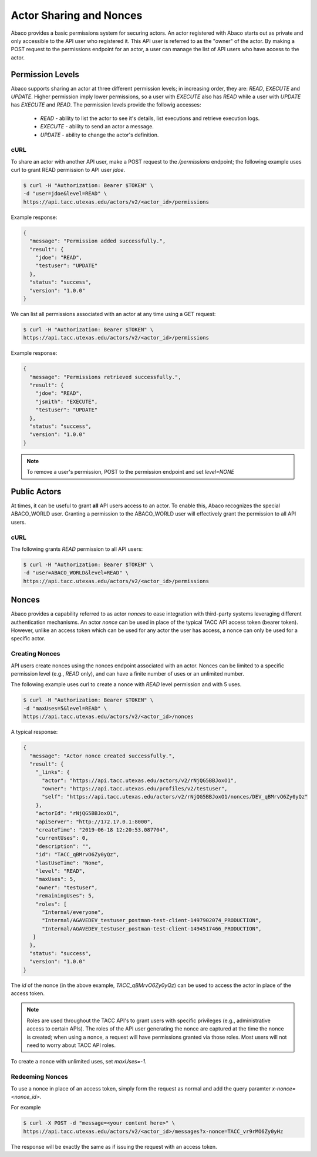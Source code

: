 .. _sharing:

========================
Actor Sharing and Nonces
========================

Abaco provides a basic permissions system for securing actors. An actor registered with Abaco starts out as private
and only accessible to the API user who registered it. This API user is referred to as the "owner" of the actor.
By making a POST request to the permissions endpoint for an actor, a user can manage the list of API users who have
access to the actor.

-----------------
Permission Levels
-----------------

Abaco supports sharing an actor at three different permission levels; in increasing order, they are: `READ`,
`EXECUTE` and `UPDATE`. Higher permission imply lower permissions, so a user with `EXECUTE` also has `READ` while a
user with `UPDATE` has `EXECUTE` and `READ`. The permission levels provide the followig accesses:

  * `READ` - ability to list the actor to see it's details, list executions and retrieve execution logs.
  * `EXECUTE` - ability to send an actor a message.
  * `UPDATE` - ability to change the actor's definition.


cURL
----

To share an actor with another API user, make a POST request to the `/permissions` endpoint; the following example
uses curl to grant READ permission to API user `jdoe`.

.. code-block:: bash

    $ curl -H "Authorization: Bearer $TOKEN" \
    -d "user=jdoe&level=READ" \
    https://api.tacc.utexas.edu/actors/v2/<actor_id>/permissions

Example response:

.. code-block:: bash

    {
      "message": "Permission added successfully.",
      "result": {
        "jdoe": "READ",
        "testuser": "UPDATE"
      },
      "status": "success",
      "version": "1.0.0"
    }


We can list all permissions associated with an actor at any time using a GET request:

.. code-block:: bash

    $ curl -H "Authorization: Bearer $TOKEN" \
    https://api.tacc.utexas.edu/actors/v2/<actor_id>/permissions

Example response:

.. code-block:: bash

    {
      "message": "Permissions retrieved successfully.",
      "result": {
        "jdoe": "READ",
        "jsmith": "EXECUTE",
        "testuser": "UPDATE"
      },
      "status": "success",
      "version": "1.0.0"
    }

.. Note::
  To remove a user's permission, POST to the permission endpoint and set `level=NONE`


-------------
Public Actors
-------------

At times, it can be useful to grant **all** API users access to an actor. To enable this, Abaco recognizes the special
ABACO_WORLD user. Granting a permission to the ABACO_WORLD user will effectively grant the permission to all API users.


cURL
----

The following grants `READ` permission to all API users:

.. code-block:: bash

    $ curl -H "Authorization: Bearer $TOKEN" \
    -d "user=ABACO_WORLD&level=READ" \
    https://api.tacc.utexas.edu/actors/v2/<actor_id>/permissions

------
Nonces
------

Abaco provides a capability referred to as actor *nonces* to ease integration with third-party systems leveraging
different authentication mechanisms. An actor `nonce` can be used in place of the typical TACC API access token
(bearer token). However, unlike an access token which can be used for any actor the user has access, a nonce can only be
used for a specific actor.

Creating Nonces
---------------

API users create nonces using the nonces endpoint associated with an actor. Nonces can be limited to a specific
permission level (e.g., `READ` only), and can have a finite number of uses or an unlimited number.

The following example uses curl to create a nonce with `READ` level permission and with 5 uses.

.. code-block:: bash

    $ curl -H "Authorization: Bearer $TOKEN" \
    -d "maxUses=5&level=READ" \
    https://api.tacc.utexas.edu/actors/v2/<actor_id>/nonces

A typical response:

.. code-block:: bash

    {
      "message": "Actor nonce created successfully.",
      "result": {
        "_links": {
          "actor": "https://api.tacc.utexas.edu/actors/v2/rNjQG5BBJoxO1",
          "owner": "https://api.tacc.utexas.edu/profiles/v2/testuser",
          "self": "https://api.tacc.utexas.edu/actors/v2/rNjQG5BBJoxO1/nonces/DEV_qBMrvO6Zy0yQz"
        },
        "actorId": "rNjQG5BBJoxO1",
        "apiServer": "http://172.17.0.1:8000",
        "createTime": "2019-06-18 12:20:53.087704",
        "currentUses": 0,
        "description": "",
        "id": "TACC_qBMrvO6Zy0yQz",
        "lastUseTime": "None",
        "level": "READ",
        "maxUses": 5,
        "owner": "testuser",
        "remainingUses": 5,
        "roles": [
          "Internal/everyone",
          "Internal/AGAVEDEV_testuser_postman-test-client-1497902074_PRODUCTION",
          "Internal/AGAVEDEV_testuser_postman-test-client-1494517466_PRODUCTION",
       ]
      },
      "status": "success",
      "version": "1.0.0"
    }


The `id` of the nonce (in the above example, `TACC_qBMrvO6Zy0yQz`) can be used to access the actor in place of the
access token.

.. Note::
  Roles are used throughout the TACC API's to grant users with specific privileges (e.g., administrative access to certain
  APIs). The roles of the API user generating the nonce are captured at the time the nonce is created; when using a nonce,
  a request will have permissions granted via those roles. Most users will not need to worry about TACC API roles.

To create a nonce with unlimited uses, set `maxUses=-1`.


Redeeming Nonces
----------------

To use a nonce in place of an access token, simply form the request as normal and add the query paramter `x-nonce=<nonce_id>`.

For example

.. code-block:: bash

    $ curl -X POST -d "message=<your content here>" \
    https://api.tacc.utexas.edu/actors/v2/<actor_id>/messages?x-nonce=TACC_vr9rMO6Zy0yHz

The response will be exactly the same as if issuing the request with an access token.